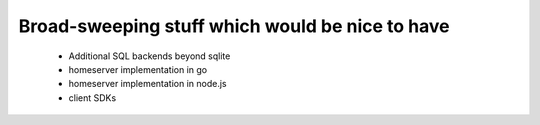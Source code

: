 Broad-sweeping stuff which would be nice to have
================================================

 - Additional SQL backends beyond sqlite
 - homeserver implementation in go
 - homeserver implementation in node.js
 - client SDKs
